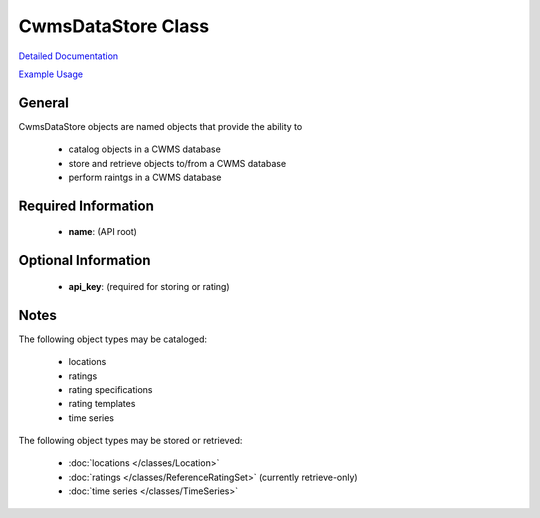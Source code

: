 CwmsDataStore Class
===================

`Detailed Documentation <https://hydrologicengineeringcenter.github.io/hec-python-library/hec/datastore.html#CwmsDataStore>`_

`Example Usage <https://github.com/HydrologicEngineeringCenter/hec-python-library/blob/main/examples/datastore_examples.ipynb>`_

General
-------

CwmsDataStore objects are named objects that provide the ability to

 - catalog objects in a CWMS database
 - store and retrieve objects to/from a CWMS database
 - perform raintgs in a CWMS database

Required Information
--------------------

 - **name**: (API root)

Optional Information
--------------------

 - **api_key**: (required for storing or rating)

Notes
-----

The following object types may be cataloged:

 - locations
 - ratings
 - rating specifications
 - rating templates
 - time series

The following object types may be stored or retrieved:

 - :doc:`locations </classes/Location>`
 - :doc:`ratings </classes/ReferenceRatingSet>` (currently retrieve-only)
 - :doc:`time series </classes/TimeSeries>`

